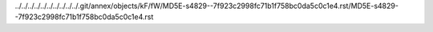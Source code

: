 ../../../../../../../../../../.git/annex/objects/kF/fW/MD5E-s4829--7f923c2998fc71b1f758bc0da5c0c1e4.rst/MD5E-s4829--7f923c2998fc71b1f758bc0da5c0c1e4.rst